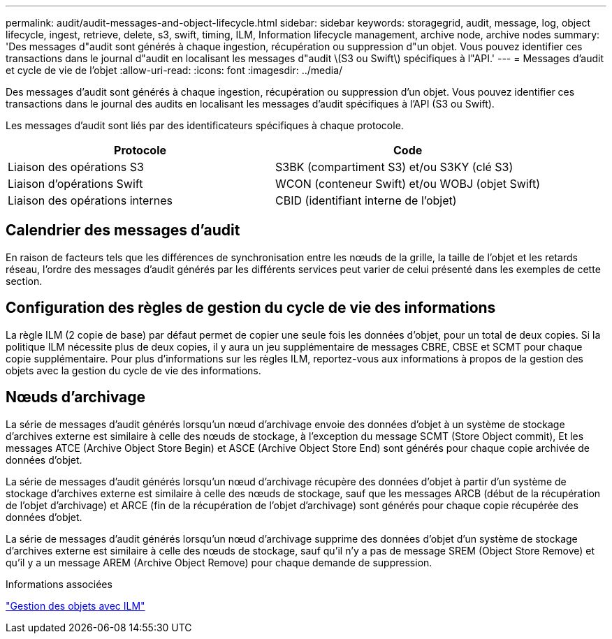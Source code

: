 ---
permalink: audit/audit-messages-and-object-lifecycle.html 
sidebar: sidebar 
keywords: storagegrid, audit, message, log, object lifecycle, ingest, retrieve, delete, s3, swift, timing, ILM, Information lifecycle management, archive node, archive nodes 
summary: 'Des messages d"audit sont générés à chaque ingestion, récupération ou suppression d"un objet. Vous pouvez identifier ces transactions dans le journal d"audit en localisant les messages d"audit \(S3 ou Swift\) spécifiques à l"API.' 
---
= Messages d'audit et cycle de vie de l'objet
:allow-uri-read: 
:icons: font
:imagesdir: ../media/


[role="lead"]
Des messages d'audit sont générés à chaque ingestion, récupération ou suppression d'un objet. Vous pouvez identifier ces transactions dans le journal des audits en localisant les messages d'audit spécifiques à l'API (S3 ou Swift).

Les messages d'audit sont liés par des identificateurs spécifiques à chaque protocole.

|===
| Protocole | Code 


 a| 
Liaison des opérations S3
 a| 
S3BK (compartiment S3) et/ou S3KY (clé S3)



 a| 
Liaison d'opérations Swift
 a| 
WCON (conteneur Swift) et/ou WOBJ (objet Swift)



 a| 
Liaison des opérations internes
 a| 
CBID (identifiant interne de l'objet)

|===


== Calendrier des messages d'audit

En raison de facteurs tels que les différences de synchronisation entre les nœuds de la grille, la taille de l'objet et les retards réseau, l'ordre des messages d'audit générés par les différents services peut varier de celui présenté dans les exemples de cette section.



== Configuration des règles de gestion du cycle de vie des informations

La règle ILM (2 copie de base) par défaut permet de copier une seule fois les données d'objet, pour un total de deux copies. Si la politique ILM nécessite plus de deux copies, il y aura un jeu supplémentaire de messages CBRE, CBSE et SCMT pour chaque copie supplémentaire. Pour plus d'informations sur les règles ILM, reportez-vous aux informations à propos de la gestion des objets avec la gestion du cycle de vie des informations.



== Nœuds d'archivage

La série de messages d'audit générés lorsqu'un nœud d'archivage envoie des données d'objet à un système de stockage d'archives externe est similaire à celle des nœuds de stockage, à l'exception du message SCMT (Store Object commit), Et les messages ATCE (Archive Object Store Begin) et ASCE (Archive Object Store End) sont générés pour chaque copie archivée de données d'objet.

La série de messages d'audit générés lorsqu'un nœud d'archivage récupère des données d'objet à partir d'un système de stockage d'archives externe est similaire à celle des nœuds de stockage, sauf que les messages ARCB (début de la récupération de l'objet d'archivage) et ARCE (fin de la récupération de l'objet d'archivage) sont générés pour chaque copie récupérée des données d'objet.

La série de messages d'audit générés lorsqu'un nœud d'archivage supprime des données d'objet d'un système de stockage d'archives externe est similaire à celle des nœuds de stockage, sauf qu'il n'y a pas de message SREM (Object Store Remove) et qu'il y a un message AREM (Archive Object Remove) pour chaque demande de suppression.

.Informations associées
link:../ilm/index.html["Gestion des objets avec ILM"]
